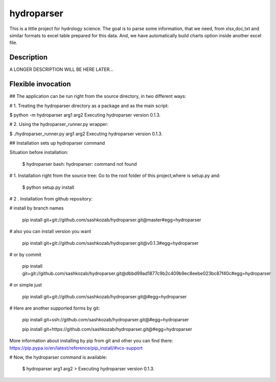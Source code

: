 ﻿===========
hydroparser
===========


This is a little project for hydrology science. The goal is to parse some information, that we need, from xlsx,doc,txt and similar formats to
excel table prepared for this data. And, we have automatically build charts option inside another excel file.


Description
===========

A LONGER DESCRIPTION WILL BE HERE LATER...


Flexible invocation
===================

## The application can be run right from the source directory, in two different ways:

# 1. Treating the hydroparser directory as a package and as the main script:

$ python -m hydroparser arg1 arg2 Executing hydroparser version 0.1.3.

# 2. Using the hydroparser_runner.py wrapper:

$ ./hydroparser_runner.py arg1 arg2 Executing hydroparser version 0.1.3.


## Installation sets up hydroparser command

Situation before installation:

   $ hydroparser
   bash: hydroparser: command not found

# 1. Installation right from the source tree: Go to the root folder of this project,where is setup.py and:

    $ python setup.py install

# 2 . Installation from github repository:

# install by branch names

     pip install git+git://github.com/sashkozab/hydroparser.git@master#egg=hydroparser

# also you can install version you want

     pip install git+git://github.com/sashkozab/hydroparser.git@v0.1.3#egg=hydroparser

# or by commit

     pip install git+git://github.com/sashkozab/hydroparser.git@dbbd99ad1877c9b2c409b9ec8eebe023bc87f40c#egg=hydroparser

# or simple just

     pip install git+git://github.com/sashkozab/hydroparser.git@#egg=hydroparser

# Here are another supported forms by git:

     pip install git+ssh://github.com/sashkozab/hydroparser.git@#egg=hydroparser

     pip install git+https://github.com/sashkozab/hydroparser.git@#egg=hydroparser


More information about installing by pip from git and other you can find there: https://pip.pypa.io/en/latest/reference/pip_install/#vcs-support

# Now, the hydroparser command is available:

   $ hydroparser arg1 arg2 > Executing hydroparser version 0.1.3.
